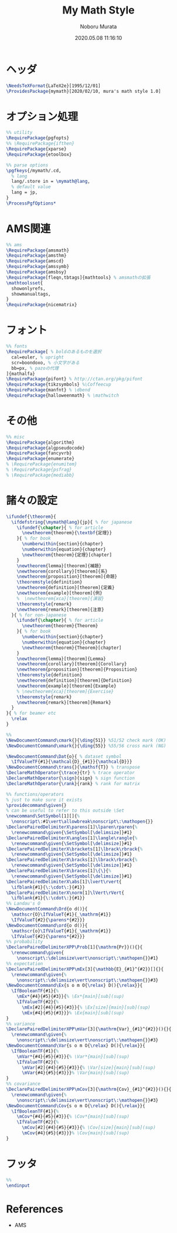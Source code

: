 #+TITLE: My Math Style
#+AUTHOR: Noboru Murata
#+EMAIL: noboru.murata@gmail.com
#+DATE: 2020.05.08 11:16:10
#+STARTUP: hidestars content
#+OPTIONS: date:t H:4 num:nil toc:nil \n:nil
#+OPTIONS: @:t ::t |:t ^:t -:t f:t *:t TeX:t LaTeX:t 
#+OPTIONS: skip:nil d:nil todo:t pri:nil tags:not-in-toc
#+PROPERTY: header-args+ :tangle mymath.sty
# C-c C-v t tangle

* ヘッダ
#+begin_src latex
\NeedsTeXFormat{LaTeX2e}[1995/12/01]
\ProvidesPackage{mymath}[2020/02/10, mura's math style 1.0]
#+end_src

* オプション処理
#+begin_src latex
%% utility
\RequirePackage{pgfopts}
%% \RequirePackage{ifthen}
\RequirePackage{xparse}
\RequirePackage{etoolbox}

%% parse options
\pgfkeys{/mymath/.cd,
  % lang
  lang/.store in = \mymath@lang,
  % default value
  lang = jp, 
}
\ProcessPgfOptions*
#+end_src

* AMS関連
#+begin_src latex
%% ams
\RequirePackage{amsmath}
\RequirePackage{amsthm}
\RequirePackage{amscd}
\RequirePackage{amssymb}
\RequirePackage{amsbsy}
\RequirePackage[fleqn,tbtags]{mathtools} % amsmathの拡張
\mathtoolsset{
  showonlyrefs,
  showmanualtags,
}
\RequirePackage{nicematrix}
#+end_src

* フォント
#+begin_src latex
%% fonts
\RequirePackage[ % boldのあるものを選択
  cal=euler, % upright
  scr=boondoxo, % 小文字がある
  bb=px, % pazoの代理
]{mathalfa}
\RequirePackage{pifont} % http://ctan.org/pkg/pifont
\RequirePackage{tikzsymbols} %\Coffeecup
\RequirePackage{manfnt} % \dbend
\RequirePackage{halloweenmath} % \mathwitch
#+end_src

* その他
#+begin_src latex
%% misc
\RequirePackage{algorithm}
\RequirePackage{algpseudocode}
\RequirePackage{fancyvrb}
\RequirePackage{enumerate}
% \RequirePackage{enumitem}
% \RequirePackage{psfrag}
% \RequirePackage{mediabb}
#+end_src

* 諸々の設定
#+begin_src latex
\ifundef{\theorem}{ 
  \ifdefstring{\mymath@lang}{jp}{ % for japanese
    \ifundef{\chapter}{ % for article
      \newtheorem{theorem}{\textbf{定理}}
    }{ % for book
      \numberwithin{section}{chapter}
      \numberwithin{equation}{chapter}
      \newtheorem{theorem}{定理}[chapter]
    }
    \newtheorem{lemma}[theorem]{補題}
    \newtheorem{corollary}[theorem]{系}
    \newtheorem{proposition}[theorem]{命題}
    \theoremstyle{definition}
    \newtheorem{definition}[theorem]{定義}
    \newtheorem{example}[theorem]{例}
    %  \newtheorem{xca}[theorem]{演習}
    \theoremstyle{remark}
    \newtheorem{remark}[theorem]{注意}
  }{ % for non-japanese
    \ifundef{\chapter}{ % for article
      \newtheorem{theorem}{Theorem}
    }{ % for book
      \numberwithin{section}{chapter}
      \numberwithin{equation}{chapter}
      \newtheorem{theorem}{Theorem}[chapter]
    }
    \newtheorem{lemma}[theorem]{Lemma}
    \newtheorem{corollary}[theorem]{Corollary}
    \newtheorem{proposition}[theorem]{Proposition}
    \theoremstyle{definition}
    \newtheorem{definition}[theorem]{Definition}
    \newtheorem{example}[theorem]{Example}
    % \newtheorem{xca}[theorem]{Exercise}
    \theoremstyle{remark}
    \newtheorem{remark}[theorem]{Remark}
  }
}{ % for beamer etc
  \relax
}

%% 
\NewDocumentCommand\cmark{}{\ding{51}} %51/52 check mark (OK)
\NewDocumentCommand\xmark{}{\ding{55}} %55/56 cross mark (NG)

\NewDocumentCommand\Dat{o}{ % dataset symbol 
  \IfValueTF{#1}{\mathcal{D}_{#1}}{\mathcal{D}}}
\NewDocumentCommand\trans{}{\mathsf{T}} % transpose 
\DeclareMathOperator{\trace}{tr} % trace operator
\DeclareMathOperator{\sign}{sign} % sign function
\DeclareMathOperator{\rank}{rank} % rank for matrix

%% functions/operators
% just to make sure it exists
\providecommand\given{}
% can be useful to refer to this outside \Set
\newcommand\SetSymbol[1][]{%
  \nonscript\:#1\vert\allowbreak\nonscript\:\mathopen{}}
\DeclarePairedDelimiterX\parens[1]\lparen\rparen{%
  \renewcommand\given{\SetSymbol[\delimsize]}#1}
\DeclarePairedDelimiterX\angles[1]\langle\rangle{%
  \renewcommand\given{\SetSymbol[\delimsize]}#1}
\DeclarePairedDelimiterX\brackets[1]\lbrack\rbrack{%
  \renewcommand\given{\SetSymbol[\delimsize]}#1}
\DeclarePairedDelimiterX\bracks[1]\lbrack\rbrack{%
  \renewcommand\given{\SetSymbol[\delimsize]}#1}
\DeclarePairedDelimiterX\braces[1]\{\}{%
  \renewcommand\given{\SetSymbol[\delimsize]}#1}
\DeclarePairedDelimiterX\abs[1]\lvert\rvert{
  \ifblank{#1}{\:\cdot\:}{#1}}
\DeclarePairedDelimiterX\norm[1]\lVert\rVert{
  \ifblank{#1}{\:\cdot\:}{#1}}
%% Landau's O
\NewDocumentCommand\Ord{o d()}{
  \mathscr{O}\IfValueT{#1}{_\mathrm{#1}}
  \IfValueT{#2}{\parens*{#2}}}
\NewDocumentCommand\ord{o d()}{
  \mathscr{o}\IfValueT{#1}{_\mathrm{#1}}
  \IfValueT{#2}{\parens*{#2}}}
%% probability
\DeclarePairedDelimiterXPP\Prob[1]{\mathrm{Pr}}(){}{
  \renewcommand\given{
    \nonscript\:\delimsize\vert\nonscript\:\mathopen{}}#1}
%% expectation
\DeclarePairedDelimiterXPP\mEx[3]{\mathbb{E}_{#1}^{#2}}[]{}{
  \renewcommand\given{%
    \nonscript\:\delimsize\vert\nonscript\:\mathopen{}}#3}
\NewDocumentCommand\Ex{s o m O{\relax} D(){\relax}}{
  \IfBooleanTF{#1}{%
    \mEx*{#4}{#5}{#3}}{% \Ex*{main}[sub](sup)
    \IfValueTF{#2}{%
      \mEx[#2]{#4}{#5}{#3}}{% \Ex[size]{main}[sub](sup)
      \mEx{#4}{#5}{#3}}}% \Ex{main}[sub](sup)
}
%% variance
\DeclarePairedDelimiterXPP\mVar[3]{\mathrm{Var}_{#1}^{#2}}(){}{
  \renewcommand\given{%
    \nonscript\:\delimsize\vert\nonscript\:\mathopen{}}#3}
\NewDocumentCommand\Var{s o m O{\relax} D(){\relax}}{
  \IfBooleanTF{#1}{%
    \mVar*{#4}{#5}{#3}}{% \Var*{main}[sub](sup)
    \IfValueTF{#2}{%
      \mVar[#2]{#4}{#5}{#3}}{% \Var[size]{main}[sub](sup)
      \mVar{#4}{#5}{#3}}}% \Var{main}[sub](sup)
}
%% covariance
\DeclarePairedDelimiterXPP\mCov[3]{\mathrm{Cov}_{#1}^{#2}}(){}{
  \renewcommand\given{%
    \nonscript\:\delimsize\vert\nonscript\:\mathopen{}}#3}
\NewDocumentCommand\Cov{s o m O{\relax} D(){\relax}}{
  \IfBooleanTF{#1}{%
    \mCov*{#4}{#5}{#3}}{% \Cov*{main}[sub](sup)
    \IfValueTF{#2}{%
      \mCov[#2]{#4}{#5}{#3}}{% \Cov[size]{main}[sub](sup)
      \mCov{#4}{#5}{#3}}}% \Cov{main}[sub](sup)
}
#+end_src

* フッタ
#+begin_src latex
%%
\endinput
#+end_src

* References
  - AMS
* COMMENT Local file settings for Emacs

# Local Variables:
# time-stamp-line-limit: 1000
# time-stamp-format: "%04y.%02m.%02d %02H:%02M:%02S"
# time-stamp-active: t
# time-stamp-start: "#\\+DATE:[ \t]*"
# time-stamp-end: "$"
# org-src-preserve-indentation: t
# org-edit-src-content-indentation: 0
# End:

